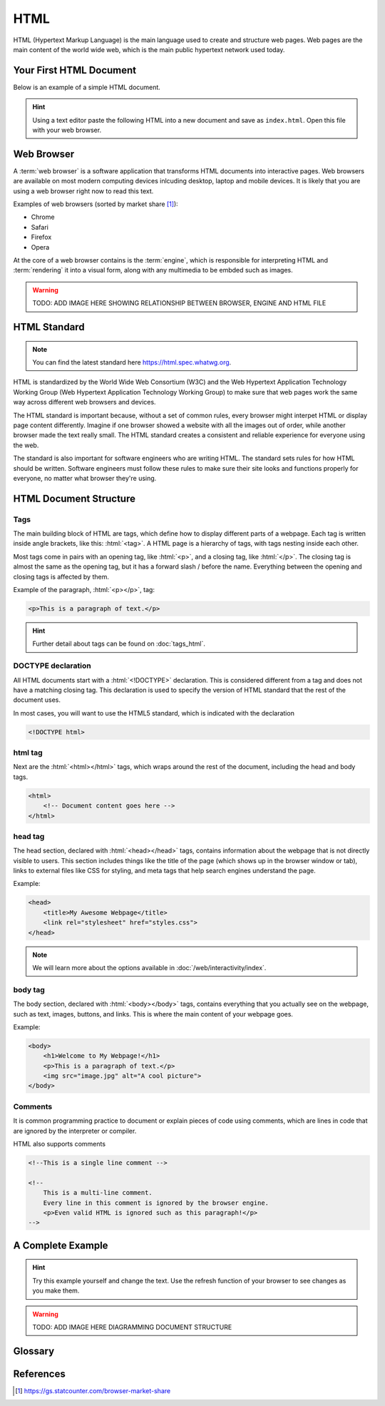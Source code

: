 .. role:: html(code)
   :language: html

HTML
====================

HTML (Hypertext Markup Language) is the main language used to create and structure web 
pages. Web pages are the main content of the world wide web, which is the main public
hypertext network used today.

Your First HTML Document
------------------------

Below is an example of a simple HTML document.

.. code-block:: html
    :caption: index.html
    :linenos:

    <!DOCTYPE html>    
    <html>
        <title>My First HTML Document</title>
        <p>Hello World!</p>
    </html>

.. hint::

   Using a text editor paste the following HTML into a new document and
   save as ``index.html``. Open this file with your web browser.


Web Browser
-----------------------

A :term:`web browser` is a software application that transforms HTML documents into 
interactive pages. Web browsers are available on most modern computing devices 
inlcuding desktop, laptop and mobile devices. It is likely that you are using a web 
browser right now to read this text.

Examples of web browsers (sorted by market share [1]_):

* Chrome
* Safari
* Firefox
* Opera

At the core of a web browser contains is the :term:`engine`, which is responsible for 
interpreting HTML and :term:`rendering` it into a visual form, along with any multimedia
to be embded such as images.

.. warning::

    TODO: ADD IMAGE HERE SHOWING RELATIONSHIP BETWEEN BROWSER, ENGINE AND HTML FILE


HTML Standard
-------------

.. note::

    You can find the latest standard here `<https://html.spec.whatwg.org>`_.


HTML is standardized by the World Wide Web Consortium (W3C) and the Web Hypertext 
Application Technology Working Group (Web Hypertext Application Technology Working 
Group) to make sure that web pages work the same way across different web browsers and 
devices.

The HTML standard is important because, without a set of common rules, every browser 
might interpet HTML or display page content differently. Imagine if one browser showed 
a website with all the images out of order, while another browser made the text really 
small. The HTML  standard creates a consistent and reliable experience for everyone 
using the web.

The standard is also important for software engineers who are writing HTML. The 
standard sets rules for how HTML should be written. Software engineers must follow 
these rules to make sure their site looks and functions properly for everyone, no 
matter what browser they're using.

HTML Document Structure
-----------------------

Tags
^^^^^^^^^^^^^^^^^^^

The main building block of HTML are tags, which define how to display different parts 
of a webpage. Each tag is written inside angle brackets, like this: :html:`<tag>`.
A HTML page is a hierarchy of tags, with tags nesting inside each other.

Most  tags come in pairs with an opening tag, like :html:`<p>`, and a closing tag, like 
:html:`</p>`. The closing  tag is almost the same as the opening tag, but it has a 
forward slash / before the name. Everything between the opening and closing tags is 
affected by them.

Example of the paragraph, :html:`<p></p>`, tag:

.. code-block:: html

    <p>This is a paragraph of text.</p>


.. hint::

   Further detail about tags can be found on :doc:`tags_html`.

DOCTYPE declaration
^^^^^^^^^^^^^^^^^^^

All HTML documents start with a :html:`<!DOCTYPE>` declaration. This is 
considered different from a tag and does not have a matching closing tag. This 
declaration is used to specify the version of HTML standard that the rest of the 
document uses.

In most cases, you will want to use the HTML5 standard, which is indicated with the 
declaration

.. code-block:: html

    <!DOCTYPE html>

html tag
^^^^^^^^^^^^^^^^^^^

Next are the :html:`<html></html>` tags, which wraps around the rest of the document,
including the head and body tags.

.. code-block:: html

    <html>
        <!-- Document content goes here -->
    </html>


head tag
^^^^^^^^^^^^^^^^^^^

The head section, declared with :html:`<head></head>` tags, contains information about 
the webpage that is not directly visible to users. This section includes things like 
the title of the page (which shows up in the browser window or tab), links to external 
files like CSS for styling, and meta tags that help search engines understand the page. 

Example:

.. code-block:: html

    <head>
        <title>My Awesome Webpage</title>
        <link rel="stylesheet" href="styles.css">
    </head>

.. note:: 

    We will learn more about the options available in :doc:`/web/interactivity/index`.


body tag
^^^^^^^^^^^^^^^^^^^

The body section, declared with :html:`<body></body>` tags, contains everything that 
you actually see on the webpage, such as text, images, buttons, and links. This is 
where the main content of your webpage goes.

Example:

.. code-block:: html

    <body>
        <h1>Welcome to My Webpage!</h1>
        <p>This is a paragraph of text.</p>
        <img src="image.jpg" alt="A cool picture">
    </body>


Comments
^^^^^^^^^^^^^^^^^^^

It is common programming practice to document or explain pieces of code using comments,
which are lines in code that are ignored by the interpreter or compiler.

HTML also supports comments 

.. code-block:: html

    <!--This is a single line comment -->

    <!--
        This is a multi-line comment.
        Every line in this comment is ignored by the browser engine.
        <p>Even valid HTML is ignored such as this paragraph!</p>
    -->



A Complete Example
-----------------------

.. hint::

   Try this example yourself and change the text. Use the refresh function of your 
   browser to see changes as you make them.


.. code-block:: html
    :caption: index.html
    :linenos:

    <!DOCTYPE html>    
    <html>
        <head>
            <title>My Awesome Webpage</title>
        </head>
        <body>
            <h1>Welcome to My Webpage!</h1>
            <p>This is a paragraph of text.</p>
            <ol>
                <li>List item 1</li>
                <li>List item 2</li>
            </ol>
        </body>
    </html>

.. warning::

    TODO: ADD IMAGE HERE DIAGRAMMING DOCUMENT STRUCTURE



Glossary
--------

.. glossary::
    Web browser
        A web browser is a software application that transforms HTML documents into 
        interactive visual representations.

    Engine
        The :term:`web browser` engine is software for interpreting HTML and 
        :term:`rendering` it into a visual form, along with any multimedia to be embded 
        such as images. 

    Rendering
        The process of transforming HTML into a visual form.
    


References
-----------------------

.. [1] https://gs.statcounter.com/browser-market-share